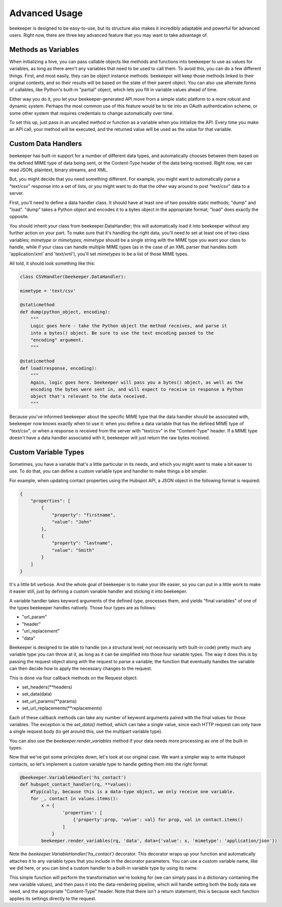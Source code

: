 Advanced Usage
==============

beekeeper is designed to be easy-to-use, but its structure also makes it
incredibly adaptable and powerful for advanced users. Right now, there are
three key advanced feature that you may want to take advantage of.

Methods as Variables
--------------------

When initializing a hive, you can pass callable objects like methods and
functions into beekeeper to use as values for variables, as long as there
aren't any variables that need to be used to call them. To avoid this, you
can do a few different things. First, and most easily, they can be object
instance methods. beekeeper will keep those methods linked to their original
contexts, and so their results will be based on the state of their parent
object. You can also use alternate forms of callables, like Python's built-in
"partial" object, which lets you fill in variable values ahead of time.

Either way you do it, you let your beekeeper-generated API move from a simple
static platform to a more robust and dynamic system. Perhaps the most common
use of this feature would be to tie into an OAuth authentication scheme, or some
other system that requires credentials to change automatically over time.

To set this up, just pass in an uncalled method or function as a variable when you
initialize the API. Every time you make an API call, your method will be executed,
and the returned value will be used as the value for that variable.

Custom Data Handlers
--------------------

beekeeper has built-in support for a number of different data types, and
automatically chooses between them based on the defined MIME type of data
being sent, or the Content-Type header of the data being received. Right now,
we can read JSON, plaintext, binary streams, and XML.

But, you might decide that you need something different. For example, you might
want to automatically parse a "text/csv" response into a set of lists, or you might
want to do that the other way around to post "text/csv" data to a server.

First, you'll need to define a data handler class. It should have at least one of
two possible static methods; "dump" and "load". "dump" takes a Python object and
encodes it to a bytes object in the appropriate format; "load" does exactly the
opposite.

You should inherit your class from beekeeper.DataHandler; this will
automatically load it into beekeeper without any further action on your part. To
make sure that it's handling the right data, you'll need to set at least one of
two class variables; `mimetype` or `mimetypes`; `mimetype` should be a single
string with the MIME type you want your class to handle, while if your class
can handle multiple MIME types (as in the case of an XML parser that handles
both 'application/xml' and 'text/xml'), you'll set `mimetypes` to be a list of
those MIME types.

All told, it should look something like this:

.. code:: python

    class CSVHandler(beekeeper.DataHandler):

    mimetype = 'text/csv'

    @staticmethod
    def dump(python_object, encoding):
        """
        Logic goes here - take the Python object the method receives, and parse it
        into a bytes() object. Be sure to use the text encoding passed to the
        "encoding" argument.
        """

    @staticmethod
    def load(response, encoding):
        """
        Again, logic goes here. beekeeper will pass you a bytes() object, as well as the
        encoding the bytes were sent in, and will expect to receive in response a Python
        object that's relevant to the data received.
        """

Because you've informed beekeeper about the specific MIME type that the data handler
should be associated with, beekeeper now knows exactly when to use it: when you define
a data variable that has the defined MIME type of "text/csv", or when a response is
received from the server with "text/csv" in the "Content-Type" header. If a MIME type
doesn't have a data handler associated with it, beekeeper will just return the raw bytes received.

Custom Variable Types
---------------------

Sometimes, you have a variable that's a little particular in its needs, and which you
might want to make a bit easier to use. To do that, you can define a custom variable type
and handler to make things a bit simpler.

For example, when updating contact properties using the Hubspot API, a JSON object in the
following format is required:

.. code:: json

    {
        "properties": [
            {
                "property": "firstname",
                "value": "John"
            },
            {
                "property": "lastname",
                "value": "Smith"
            }
        ]
    }

It's a little bit verbose. And the whole goal of beekeeper is to make your life easier, so
you can put in a little work to make it easier still, just by defining a custom variable
handler and sticking it into beekeeper.

A variable handler takes keyword arguments of the defined type, processes them, and yields
"final variables" of one of the types beekeeper handles natively. Those four types are
as follows:

-   "url_param"
-   "header"
-   "url_replacement"
-   "data"

Beekeeper is designed to be able to handle (on a structural level; not necessarily with built-in
code) pretty much any variable type you can throw at it, as long as it can be simplified into those four
variable types. The way it does this is by passing the request object along with the request
to parse a variable; the function that eventually handles the variable can then decide how to
apply the necessary changes to the request.

This is done via four callback methods on the Request object:

-   set_headers(**headers)
-   set_data(data)
-   set_url_params(**params)
-   set_url_replacements(**replacements)

Each of these callback methods can take any number of keyword arguments paired with the final values for those variables. The exception is the `set_data()` method, which can take a single value, since each
HTTP request can only have a single request body (to get around this, use the multipart variable type).

You can also use the `beekeeper.render_variables` method if your data needs more processing as one of
the built-in types.

Now that we've got some principles down, let's look at our original case. We want a simpler way to write
Hubspot contacts, so let's implement a custom variable type to handle getting them into the right format:

.. code:: python

    @beekeeper.VariableHandler('hs_contact')
    def hubspot_contact_handler(rq, **values):
        #Typically, because this is a data-type object, we only receive one variable.
        for _, contact in values.items():
            x = {
                    'properties': [
                        {'property':prop, 'value': val} for prop, val in contact.items()
                    ]
                }
            beekeeper.render_variables(rq, 'data', data={'value': x, 'mimetype': 'application/json'})

Note the `beekeeper.VariableHandler('hs_contact')` decorator. This decorator wraps up your function
and automatically attaches it to any variable types that you include in the decorator parameters. You
can use a custom variable name, like we did here, or you can bind a custom handler to a built-in variable type by using its name.

This simple function will perform the transformation we're looking for (we can simply pass in a
dictionary containing the new variable values), and then pass it into the data-rendering pipeline, which
will handle setting both the body data we need, and the appropriate "Content-Type" header. Note that
there isn't a return statement; this is because each function applies its settings directly to the
request.
